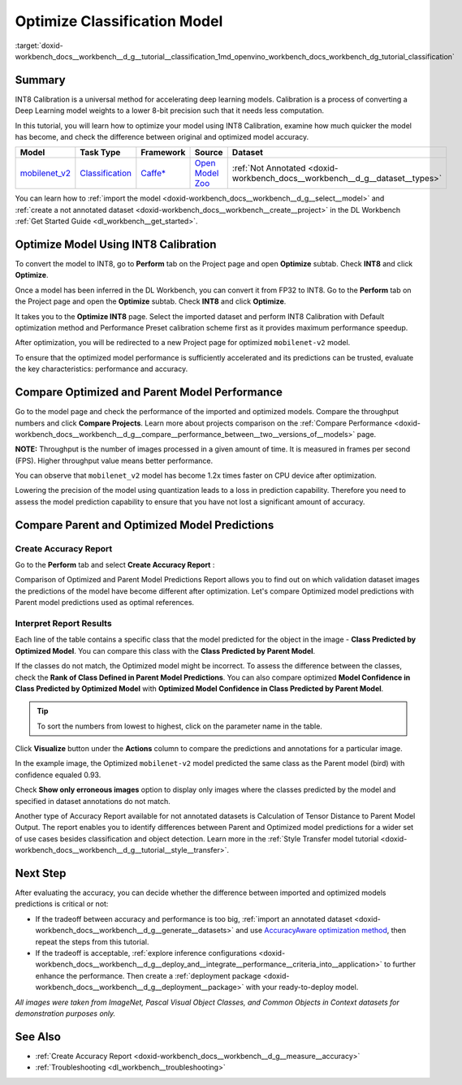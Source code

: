 .. index:: pair: page; Optimize Classification Model
.. _doxid-workbench_docs__workbench__d_g__tutorial__classification:


Optimize Classification Model
=============================

:target:`doxid-workbench_docs__workbench__d_g__tutorial__classification_1md_openvino_workbench_docs_workbench_dg_tutorial_classification`

Summary
~~~~~~~

INT8 Calibration is a universal method for accelerating deep learning models. Calibration is a process of converting a Deep Learning model weights to a lower 8-bit precision such that it needs less computation.

In this tutorial, you will learn how to optimize your model using INT8 Calibration, examine how much quicker the model has become, and check the difference between original and optimized model accuracy.

.. list-table::
    :header-rows: 1

    * - Model
      - Task Type
      - Framework
      - Source
      - Dataset
    * - `mobilenet_v2 <https://docs.openvinotoolkit.org/latest/omz_models_model_mobilenet_v2.html>`__
      - `Classification <https://paperswithcode.com/task/image-classification>`__
      - `Caffe\* <https://caffe.berkeleyvision.org/>`__
      - `Open Model Zoo <https://github.com/openvinotoolkit/open_model_zoo/tree/master/models/public/mobilenet-v2>`__
      - :ref:`Not Annotated <doxid-workbench_docs__workbench__d_g__dataset__types>`

You can learn how to :ref:`import the model <doxid-workbench_docs__workbench__d_g__select__model>` and :ref:`create a not annotated dataset <doxid-workbench_docs__workbench__create__project>` in the DL Workbench :ref:`Get Started Guide <dl_workbench__get_started>`.

Optimize Model Using INT8 Calibration
~~~~~~~~~~~~~~~~~~~~~~~~~~~~~~~~~~~~~

To convert the model to INT8, go to **Perform** tab on the Project page and open **Optimize** subtab. Check **INT8** and click **Optimize**.

Once a model has been inferred in the DL Workbench, you can convert it from FP32 to INT8. Go to the **Perform** tab on the Project page and open the **Optimize** subtab. Check **INT8** and click **Optimize**.

.. image:: optimize_face_detection.png

It takes you to the **Optimize INT8** page. Select the imported dataset and perform INT8 Calibration with Default optimization method and Performance Preset calibration scheme first as it provides maximum performance speedup.

.. image:: int-8-configurations.png

After optimization, you will be redirected to a new Project page for optimized ``mobilenet-v2`` model.

.. image:: optimized-classification.png

To ensure that the optimized model performance is sufficiently accelerated and its predictions can be trusted, evaluate the key characteristics: performance and accuracy.

Compare Optimized and Parent Model Performance
~~~~~~~~~~~~~~~~~~~~~~~~~~~~~~~~~~~~~~~~~~~~~~

Go to the model page and check the performance of the imported and optimized models. Compare the throughput numbers and click **Compare Projects**. Learn more about projects comparison on the :ref:`Compare Performance <doxid-workbench_docs__workbench__d_g__compare__performance_between__two__versions_of__models>` page.

**NOTE:** Throughput is the number of images processed in a given amount of time. It is measured in frames per second (FPS). Higher throughput value means better performance.



.. image:: compare-classification.png

You can observe that ``mobilenet_v2`` model has become 1.2x times faster on CPU device after optimization.

Lowering the precision of the model using quantization leads to a loss in prediction capability. Therefore you need to assess the model prediction capability to ensure that you have not lost a significant amount of accuracy.

Compare Parent and Optimized Model Predictions
~~~~~~~~~~~~~~~~~~~~~~~~~~~~~~~~~~~~~~~~~~~~~~

Create Accuracy Report
----------------------

Go to the **Perform** tab and select **Create Accuracy Report** :

.. image:: accuracy-classification.png

Comparison of Optimized and Parent Model Predictions Report allows you to find out on which validation dataset images the predictions of the model have become different after optimization. Let's compare Optimized model predictions with Parent model predictions used as optimal references.

.. image:: classification-table.png

Interpret Report Results
------------------------

Each line of the table contains a specific class that the model predicted for the object in the image - **Class Predicted by Optimized Model**. You can compare this class with the **Class Predicted by Parent Model**.

If the classes do not match, the Optimized model might be incorrect. To assess the difference between the classes, check the **Rank of Class Defined in Parent Model Predictions**. You can also compare optimized **Model Confidence in Class Predicted by Optimized Model** with **Optimized Model Confidence in Class Predicted by Parent Model**.

.. tip:: To sort the numbers from lowest to highest, click on the parameter name in the table.



Click **Visualize** button under the **Actions** column to compare the predictions and annotations for a particular image.

.. image:: classification-bird.png

In the example image, the Optimized ``mobilenet-v2`` model predicted the same class as the Parent model (bird) with confidence equaled 0.93.

Check **Show only erroneous images** option to display only images where the classes predicted by the model and specified in dataset annotations do not match.

.. image:: classification-error.png

Another type of Accuracy Report available for not annotated datasets is Calculation of Tensor Distance to Parent Model Output. The report enables you to identify differences between Parent and Optimized model predictions for a wider set of use cases besides classification and object detection. Learn more in the :ref:`Style Transfer model tutorial <doxid-workbench_docs__workbench__d_g__tutorial__style__transfer>`.

Next Step
~~~~~~~~~

After evaluating the accuracy, you can decide whether the difference between imported and optimized models predictions is critical or not:

* If the tradeoff between accuracy and performance is too big, :ref:`import an annotated dataset <doxid-workbench_docs__workbench__d_g__generate__datasets>` and use `AccuracyAware optimization method <Int-8_Quantization.md#accuracyaware>`__, then repeat the steps from this tutorial.

* If the tradeoff is acceptable, :ref:`explore inference configurations <doxid-workbench_docs__workbench__d_g__deploy_and__integrate__performance__criteria_into__application>` to further enhance the performance. Then create a :ref:`deployment package <doxid-workbench_docs__workbench__d_g__deployment__package>` with your ready-to-deploy model.

*All images were taken from ImageNet, Pascal Visual Object Classes, and Common Objects in Context datasets for demonstration purposes only.*

See Also
~~~~~~~~

* :ref:`Create Accuracy Report <doxid-workbench_docs__workbench__d_g__measure__accuracy>`

* :ref:`Troubleshooting <dl_workbench__troubleshooting>`

